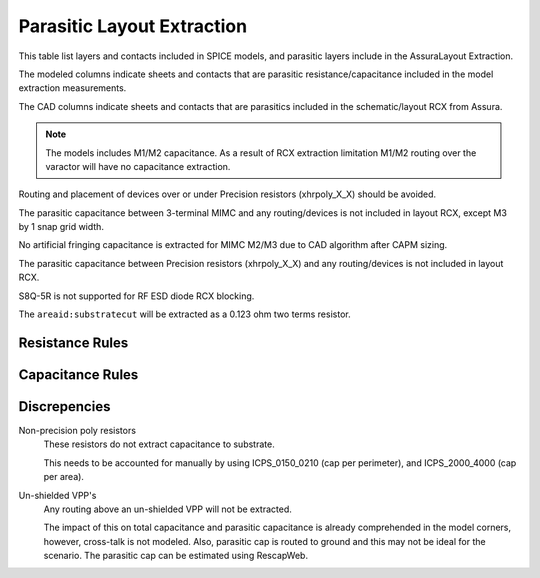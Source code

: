 Parasitic Layout Extraction
===========================

This table list layers and contacts included in SPICE models, and parasitic layers include in the AssuraLayout Extraction.

The modeled columns indicate sheets and contacts that are parasitic resistance/capacitance  included in the model extraction measurements.

The CAD columns indicate sheets and contacts that are parasitics included in the schematic/layout RCX from Assura.

.. csv-table:: Parasitic Extraction Table
   :file: rcx/rcx-all.csv
   :header-rows: 2
   :stub-columns: 1


.. note:: The models includes M1/M2 capacitance. As a result of RCX extraction limitation M1/M2 routing over the varactor will have no capacitance extraction.

Routing and placement of devices over or under Precision resistors (xhrpoly_X_X) should be avoided.

The parasitic capacitance between 3-terminal MIMC and any routing/devices is not included in layout RCX, except M3 by 1 snap grid width.

No artificial fringing capacitance is extracted for MIMC M2/M3 due to CAD algorithm after CAPM sizing.

The parasitic capacitance between Precision resistors (xhrpoly_X_X) and any routing/devices is not included in layout RCX.

S8Q-5R is not supported for RF ESD diode RCX blocking.

The ``areaid:substratecut`` will be extracted as a 0.123 ohm two terms resistor.

Resistance Rules
----------------

.. todo:: This table should be rendered like the periphery rules.

.. csv-table:: Table of resistance rules
   :file: rcx/resistance.csv
   :header-rows: 2
   :stub-columns: 1


Capacitance Rules
-----------------

.. todo:: This table should be rendered like the periphery rules.

.. csv-table:: Table of capacitance rules
   :file: rcx/capacitance.csv
   :header-rows: 2
   :stub-columns: 1


Discrepencies
-------------

Non-precision poly resistors
  These resistors do not extract capacitance to substrate.

  This needs to be accounted for manually by using ICPS_0150_0210 (cap per perimeter), and ICPS_2000_4000 (cap per area).

Un-shielded VPP's
  Any routing above an un-shielded VPP will not be extracted.

  The impact of this on total capacitance and parasitic capacitance is already comprehended in the model corners, however, cross-talk is not modeled. Also, parasitic cap is routed to ground and this may not be ideal for the scenario.
  The parasitic cap can be estimated using RescapWeb.
